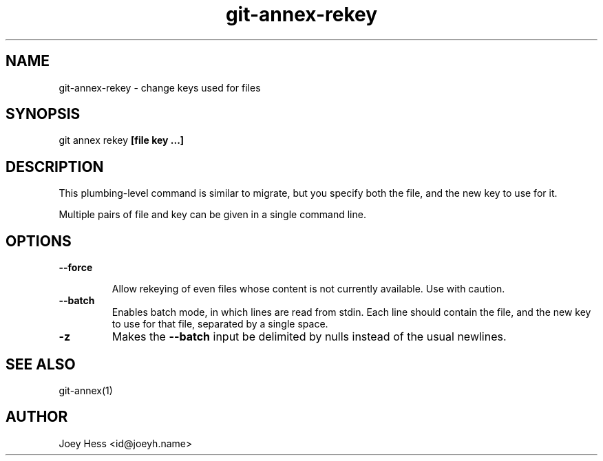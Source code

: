 .TH git-annex-rekey 1
.SH NAME
git-annex-rekey \- change keys used for files
.PP
.SH SYNOPSIS
git annex rekey \fB[file key ...]\fP
.PP
.SH DESCRIPTION
This plumbing\-level command is similar to migrate, but you specify
both the file, and the new key to use for it.
.PP
Multiple pairs of file and key can be given in a single command line.
.PP
.SH OPTIONS
.IP "\fB\-\-force\fP"
.IP
Allow rekeying of even files whose content is not currently available.
Use with caution.
.IP
.IP "\fB\-\-batch\fP"
Enables batch mode, in which lines are read from stdin.
Each line should contain the file, and the new key to use for that file,
separated by a single space.
.IP
.IP "\fB\-z\fP"
Makes the \fB\-\-batch\fP input be delimited by nulls instead of the usual
newlines.
.IP
.SH SEE ALSO
git-annex(1)
.PP
.SH AUTHOR
Joey Hess <id@joeyh.name>
.PP
.PP

